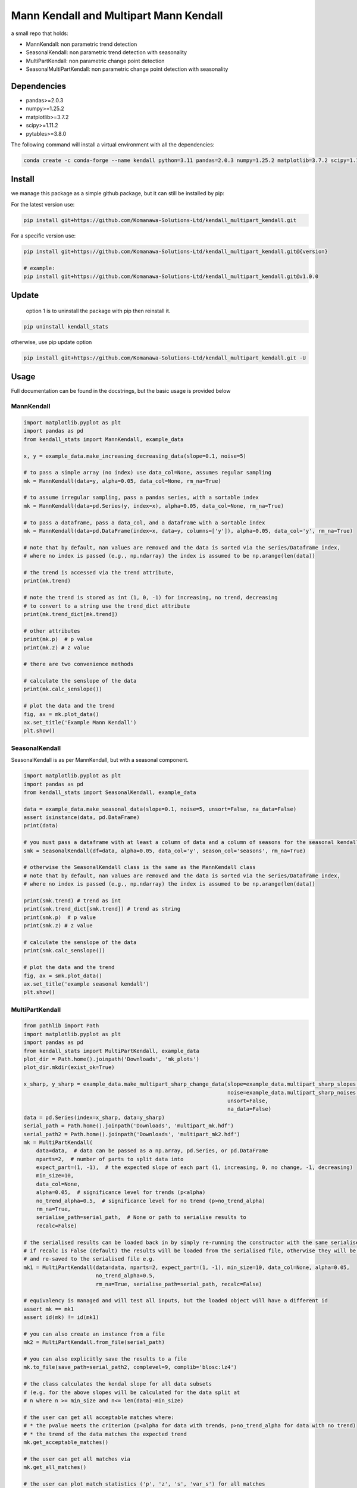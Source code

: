 Mann Kendall and Multipart Mann Kendall
#########################################

a small repo that holds:

* MannKendall: non parametric trend detection
* SeasonalKendall: non parametric trend detection with seasonality
* MultiPartKendall: non parametric change point detection
* SeasonalMultiPartKendall: non parametric change point detection with seasonality


Dependencies
=============

* pandas>=2.0.3
* numpy>=1.25.2
* matplotlib>=3.7.2
* scipy>=1.11.2
* pytables>=3.8.0

The following command will install a virtual environment with all the dependencies:


.. code-block:: bash

    conda create -c conda-forge --name kendall python=3.11 pandas=2.0.3 numpy=1.25.2 matplotlib=3.7.2 scipy=1.11.2 pytables=3.8.0

Install
========

we manage this package as a simple github package, but it can still be installed by pip:

For the latest version use:

.. code-block:: bash

    pip install git+https://github.com/Komanawa-Solutions-Ltd/kendall_multipart_kendall.git

For a specific version use:

.. code-block:: bash

    pip install git+https://github.com/Komanawa-Solutions-Ltd/kendall_multipart_kendall.git@{version}

    # example:
    pip install git+https://github.com/Komanawa-Solutions-Ltd/kendall_multipart_kendall.git@v1.0.0

Update
=======

 option 1 is to uninstall the package with pip then reinstall it.

.. code-block:: bash

    pip uninstall kendall_stats

otherwise, use pip update option

.. code-block:: bash

    pip install git+https://github.com/Komanawa-Solutions-Ltd/kendall_multipart_kendall.git -U


Usage
=======

Full documentation can be found in the docstrings, but the basic usage is provided below

MannKendall
-----------

.. code-block:: python

    import matplotlib.pyplot as plt
    import pandas as pd
    from kendall_stats import MannKendall, example_data

    x, y = example_data.make_increasing_decreasing_data(slope=0.1, noise=5)

    # to pass a simple array (no index) use data_col=None, assumes regular sampling
    mk = MannKendall(data=y, alpha=0.05, data_col=None, rm_na=True)

    # to assume irregular sampling, pass a pandas series, with a sortable index
    mk = MannKendall(data=pd.Series(y, index=x), alpha=0.05, data_col=None, rm_na=True)

    # to pass a dataframe, pass a data_col, and a dataframe with a sortable index
    mk = MannKendall(data=pd.DataFrame(index=x, data=y, columns=['y']), alpha=0.05, data_col='y', rm_na=True)

    # note that by default, nan values are removed and the data is sorted via the series/Dataframe index,
    # where no index is passed (e.g., np.ndarray) the index is assumed to be np.arange(len(data))

    # the trend is accessed via the trend attribute,
    print(mk.trend)

    # note the trend is stored as int (1, 0, -1) for increasing, no trend, decreasing
    # to convert to a string use the trend_dict attribute
    print(mk.trend_dict[mk.trend])

    # other attributes
    print(mk.p)  # p value
    print(mk.z) # z value

    # there are two convenience methods

    # calculate the senslope of the data
    print(mk.calc_senslope())

    # plot the data and the trend
    fig, ax = mk.plot_data()
    ax.set_title('Example Mann Kendall')
    plt.show()


.. figure:: figures/example_mk.png
   :height: 500 px
   :align: center


SeasonalKendall
----------------
SeasonalKendall is as per MannKendall, but with a seasonal component.


.. code-block:: python

    import matplotlib.pyplot as plt
    import pandas as pd
    from kendall_stats import SeasonalKendall, example_data

    data = example_data.make_seasonal_data(slope=0.1, noise=5, unsort=False, na_data=False)
    assert isinstance(data, pd.DataFrame)
    print(data)

    # you must pass a dataframe with at least a column of data and a column of seasons for the seasonal kendall
    smk = SeasonalKendall(df=data, alpha=0.05, data_col='y', season_col='seasons', rm_na=True)

    # otherwise the SeasonalKendall class is the same as the MannKendall class
    # note that by default, nan values are removed and the data is sorted via the series/Dataframe index,
    # where no index is passed (e.g., np.ndarray) the index is assumed to be np.arange(len(data))

    print(smk.trend) # trend as int
    print(smk.trend_dict[smk.trend]) # trend as string
    print(smk.p)  # p value
    print(smk.z) # z value

    # calculate the senslope of the data
    print(smk.calc_senslope())

    # plot the data and the trend
    fig, ax = smk.plot_data()
    ax.set_title('example seasonal kendall')
    plt.show()

.. figure:: figures/example_smk.png
   :height: 500 px
   :align: center

MultiPartKendall
-----------------

.. code-block:: python

    from pathlib import Path
    import matplotlib.pyplot as plt
    import pandas as pd
    from kendall_stats import MultiPartKendall, example_data
    plot_dir = Path.home().joinpath('Downloads', 'mk_plots')
    plot_dir.mkdir(exist_ok=True)

    x_sharp, y_sharp = example_data.make_multipart_sharp_change_data(slope=example_data.multipart_sharp_slopes[0],
                                                                     noise=example_data.multipart_sharp_noises[2],
                                                                     unsort=False,
                                                                     na_data=False)
    data = pd.Series(index=x_sharp, data=y_sharp)
    serial_path = Path.home().joinpath('Downloads', 'multipart_mk.hdf')
    serial_path2 = Path.home().joinpath('Downloads', 'multipart_mk2.hdf')
    mk = MultiPartKendall(
        data=data,  # data can be passed as a np.array, pd.Series, or pd.DataFrame
        nparts=2,  # number of parts to split data into
        expect_part=(1, -1),  # the expected slope of each part (1, increasing, 0, no change, -1, decreasing)
        min_size=10,
        data_col=None,
        alpha=0.05,  # significance level for trends (p<alpha)
        no_trend_alpha=0.5,  # significance level for no trend (p>no_trend_alpha)
        rm_na=True,
        serialise_path=serial_path,  # None or path to serialise results to
        recalc=False)

    # the serialised results can be loaded back in by simply re-running the constructor with the same serialise_path
    # if recalc is False (default) the results will be loaded from the serialised file, otherwise they will be recalculated
    # and re-saved to the serialised file e.g.
    mk1 = MultiPartKendall(data=data, nparts=2, expect_part=(1, -1), min_size=10, data_col=None, alpha=0.05,
                           no_trend_alpha=0.5,
                           rm_na=True, serialise_path=serial_path, recalc=False)

    # equivalency is managed and will test all inputs, but the loaded object will have a different id
    assert mk == mk1
    assert id(mk) != id(mk1)

    # you can also create an instance from a file
    mk2 = MultiPartKendall.from_file(serial_path)

    # you can also explicitly save the results to a file
    mk.to_file(save_path=serial_path2, complevel=9, complib='blosc:lz4')

    # the class calculates the kendal slope for all data subsets
    # (e.g. for the above slopes will be calculated for the data split at
    # n where n >= min_size and n<= len(data)-min_size)

    # the user can get all acceptable matches where:
    # * the pvalue meets the criterion (p<alpha for data with trends, p>no_trend_alpha for data with no trend)
    # * the trend of the data matches the expected trend
    mk.get_acceptable_matches()

    # the user can get all matches via
    mk.get_all_matches()

    # the user can plot match statistics ('p', 'z', 's', 'var_s') for all matches
    fig, ax = mk.plot_acceptable_matches('z')
    ax.set_title('z statistic for all acceptable matches')
    fig.savefig(plot_dir.joinpath('multi_mk_z.png'))
    plt.show()




.. figure:: figures/multi_mk_z.png
   :height: 500 px
   :align: center



.. code-block:: python

    # the user can get the best match(s)
    # the best match is the maximum znorm_joint value where:
    #   if expected trend == 1 or -1:
    #     znorm = the min-max normalised z value for each part
    #   else: (no trend expected)
    #     znorm = 1 - the min-max normalised z value for each part
    #   and
    #     znorm_joint = the sum of the znorm values for each part
    # when there are multiple matches with the same znorm_joint value both will be returned
    # when there are no acceptable matches None will be returned
    # or a ValueError will be raised if raise_on_none=True
    best_points = mk.get_maxz_breakpoints()


    # the user can get the data, and kendall stats for a specific breakpoint
    data, kendall_stats = mk.get_data_from_breakpoints(breakpoints=50) # get the data split at point 50
    print(data) # list containing the data for each part
    # kendal stats for each part: 'trend', 'h', 'p', 'z', 's', 'var_s', 'senslope', 'senintercept'
    print(kendall_stats)

    # the user can also plot the data from a specific breakpoint
    fig, ax = mk.plot_data_from_breakpoints(breakpoints=50, txt_vloc=-0.05, add_labels=True)
    ax.set_title('data split at 50')
    fig.savefig(plot_dir.joinpath('multi_mk_data.png'))
    plt.show()

.. figure:: figures/multi_mk_data.png
   :height: 500 px
   :align: center

.. code-block:: python

    # user can specify any number of parts to split data into
    x_para, y_para = example_data.make_multipart_parabolic_data(slope=example_data.multipart_parabolic_slopes[0],
                                                                noise=example_data.multipart_parabolic_noises[2],
                                                                unsort=False,
                                                                na_data=False)
    data = pd.Series(index=x_para, data=y_para)
    mk = MultiPartKendall(
        data=data,  # data can be passed as a np.array, pd.Series, or pd.DataFrame
        nparts=3,  # number of parts to split data into
        expect_part=(1, 0, -1),  # the expected slope of each part (1, increasing, 0, no change, -1, decreasing)
        min_size=10,
        data_col=None,
        alpha=0.05,  # significance level for trends (p<alpha)
        no_trend_alpha=0.5,  # significance level for no trend (p>no_trend_alpha)
        rm_na=True,
        serialise_path=None,  # None or path to serialise results to
        recalc=False)
    fig, ax = mk.plot_data_from_breakpoints(breakpoints=[40, 60], txt_vloc=-0.05, add_labels=True)
    ax.set_title('data split at 40 and 60')
    fig.savefig(plot_dir.joinpath('multi_mk_data2.png'))
    plt.show()

.. figure:: figures/multi_mk_data2.png
   :height: 500 px
   :align: center

SeasonalMultiPartKendall
-------------------------
The SeasonalMultiPartKendall is as per the MultiPartKendall, but with a seasonal component.

.. code-block:: python

    from pathlib import Path
    import matplotlib.pyplot as plt
    import pandas as pd
    from kendall_stats import SeasonalMultiPartKendall, example_data
    plot_dir = Path.home().joinpath('Downloads', 'smk_plots')
    plot_dir.mkdir(exist_ok=True)

    data = example_data.make_seasonal_multipart_sharp_change(slope=example_data.multipart_sharp_slopes[0],
                                                                     noise=example_data.multipart_sharp_noises[2],
                                                                     unsort=False,
                                                                     na_data=False)
    # initalisation is identical to MultiPartKendall except that data must be a DataFrame
    # and data_col and seasonal_col must be specified

    smk = SeasonalMultiPartKendall(
        data=data,  # data can be passed as a np.array, pd.Series, or pd.DataFrame
        nparts=2,  # number of parts to split data into
        expect_part=(1, -1),  # the expected slope of each part (1, increasing, 0, no change, -1, decreasing)
        min_size=10,
        data_col='y',
        season_col='seasons',
        alpha=0.05,  # significance level for trends (p<alpha)
        no_trend_alpha=0.5,  # significance level for no trend (p>no_trend_alpha)
        rm_na=True,
        serialise_path=None,  # None or path to serialise results to
        recalc=False)

    # the user can also plot the data from a specific breakpoint
    fig, ax = smk.plot_data_from_breakpoints(breakpoints=50, txt_vloc=-0.05, add_labels=True)
    ax.set_title('data split at 50')
    fig.savefig(plot_dir.joinpath('multi_smk_data.png'))
    plt.show()

.. figure:: figures/multi_smk_data.png
   :height: 500 px
   :align: center

.. code-block:: python

    # user can specify any number of parts to split data into
    data = example_data.make_seasonal_multipart_parabolic(slope=example_data.multipart_parabolic_slopes[0],
                                                                noise=example_data.multipart_parabolic_noises[2],
                                                                unsort=False,
                                                                na_data=False)
    smk = SeasonalMultiPartKendall(
        data=data,  # data can be passed as a np.array, pd.Series, or pd.DataFrame
        nparts=3,  # number of parts to split data into
        expect_part=(1, 0, -1),  # the expected slope of each part (1, increasing, 0, no change, -1, decreasing)
        min_size=10,
        data_col='y',
        season_col='seasons',
        alpha=0.05,  # significance level for trends (p<alpha)
        no_trend_alpha=0.5,  # significance level for no trend (p>no_trend_alpha)
        rm_na=True,
        serialise_path=None,  # None or path to serialise results to
        recalc=False)
    fig, ax = smk.plot_data_from_breakpoints(breakpoints=[40, 60], txt_vloc=-0.05, add_labels=True)
    ax.set_title('data split at 40 and 60')
    fig.savefig(plot_dir.joinpath('multi_smk_data2.png'))
    plt.show()

.. figure:: figures/multi_smk_data2.png
    :height: 500 px
    :align: center

Resource Requirements
=======================

Note that Mann Kendall tests require calculating the covariance matrix of the data, which creates a NxN matrix where N is the length of the data.  In addition the Multipart Kendall analysis requires indexing all possible combinations of data splits, which is a factorial problem.  As such, the resource requirements for these tests can be quite high.  The following table provides some rough estimates of the resource requirements for the tests.

Theoretical memory requirements
--------------------------------

* N: 4 * s_array memory
* 50: 8e-05 gb
* 100: 0.00032 gb
* 500: 0.008 gb
* 1,000: 0.032 gb
* 5,000: 0.8 gb
* 10,000: 3.2 gb
* 25,000: 20.0 gb
* 50,000: 80.0 gb

Processing Time
-----------------

The table of processing times was run on a single thread (11th Gen Intel(R) Core(TM) i5-11500H @ 2.90GHz with 32 GB of DDR4 RAM). The results are in seconds If you want a processing time table for a different machine run:

.. code-block:: python

    from pathlib import Path
    from kendall_stats.time_tests import run_time_test
    run_time_test(outdir=Path.home().joinpath('Downloads'))

Note that this may take some time

+---------+-----------------------+---------------------------+----------------------------------+------------------------------------------+----------------------------------+------------------------------------------+
| npoints | MannKendall_time_test | SeasonalKendall_time_test | MultiPartKendall_2part_time_test | SeasonalMultiPartKendall_2part_time_test | MultiPartKendall_3part_time_test | SeasonalMultiPartKendall_3part_time_test |
+=========+=======================+===========================+==================================+==========================================+==================================+==========================================+
| 50      | 1.13E-03              | 4.21E-03                  | 1.65E-02                         | 2.15E-02                                 | 5.19E-02                         | 7.75E-02                                 |
+---------+-----------------------+---------------------------+----------------------------------+------------------------------------------+----------------------------------+------------------------------------------+
| 100     | 5.10E-04              | 1.76E-03                  | 2.91E-02                         | 6.25E-02                                 | 4.18E-01                         | 7.62E-01                                 |
+---------+-----------------------+---------------------------+----------------------------------+------------------------------------------+----------------------------------+------------------------------------------+
| 500     | 3.04E-03              | 5.89E-03                  | 1.93E-01                         | 7.60E-01                                 | 2.04E+01                         | 6.48E+01                                 |
+---------+-----------------------+---------------------------+----------------------------------+------------------------------------------+----------------------------------+------------------------------------------+
| 1000    | 9.40E-03              | 3.36E-02                  | 7.65E-01                         | 6.40E+00                                 | 1.27E+02                         | 6.91E+02                                 |
+---------+-----------------------+---------------------------+----------------------------------+------------------------------------------+----------------------------------+------------------------------------------+

Options for reduced computational requirements (MultipartMannKendall and MultipartSeasonalMannKendall)
---------------------------------------------------------------------------------------------------------

The MultipartMannKendall and MultipartSeasonalMannKendall classes have a two options to reduce the computational requirements of the analysis.  These options are:

1. changing the check_step parameter, which controls the step size of the data splits (e.g. when check_step=1, all possible data splits are checked, when check_step=2, every second data split is checked, etc.)
2. changing the check_window parameter, which controls the data which will be checked for matches.  For example when check_window=None all data splits will be checked, when check_window=(30,60) for a two part kendall only data splits between 30 and 60 will be checked.  Similarly, when check_window=[(30,50), (60,80) for a three part kendall only data splits between 30 and 50, and 60 and 80 will be checked for the first and and second breakpoints, respectively.

Either of these options can significantly reduce the runtime of the analysis, but may influance the choice of breakpoint, so use these options with care.  The table below demonstrates the time gains from these approaches on a MultipartMannKendall with 1000 datapoints. Results are in seconds.  Note that the full s_array (nxn) is still calculated, so these approaches will not reduce the memory requirements of the analysis.

+----------+--------------+--------------------+--------------------+-------------------+-------------------+
|          | window: None | window: (300, 700) | window: (400, 600) | window: (450,550) | window: (475,525) |
+==========+==============+====================+====================+===================+===================+
| step: 1  | 0.68         | 0.27               | 0.18               | 0.08              | 0.10              |
+----------+--------------+--------------------+--------------------+-------------------+-------------------+
| step: 2  | 0.35         | 0.18               | 0.08               | 0.08              | 0.04              |
+----------+--------------+--------------------+--------------------+-------------------+-------------------+
| step: 5  | 0.20         | 0.07               | 0.08               | 0.03              | 0.07              |
+----------+--------------+--------------------+--------------------+-------------------+-------------------+
| step: 10 | 0.10         | 0.09               | 0.03               | 0.07              | 0.03              |
+----------+--------------+--------------------+--------------------+-------------------+-------------------+

